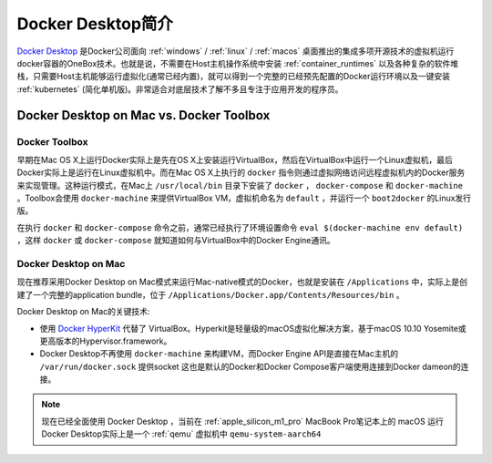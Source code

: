 .. _intro_docker_desktop:

=========================
Docker Desktop简介
=========================

`Docker Desktop <https://www.docker.com/products/docker-desktop/>`_ 是Docker公司面向 :ref:`windows` / :ref:`linux` / :ref:`macos` 桌面推出的集成多项开源技术的虚拟机运行docker容器的OneBox技术。也就是说，不需要在Host主机操作系统中安装 :ref:`container_runtimes` 以及各种复杂的软件堆栈，只需要Host主机能够运行虚拟化(通常已经内置)，就可以得到一个完整的已经预先配置的Docker运行环境以及一键安装 :ref:`kubernetes` (简化单机版)。非常适合对底层技术了解不多且专注于应用开发的程序员。

Docker Desktop on Mac vs. Docker Toolbox
=========================================

Docker Toolbox
----------------

早期在Mac OS X上运行Docker实际上是先在OS X上安装运行VirtualBox，然后在VirtualBox中运行一个Linux虚拟机，最后Docker实际上是运行在Linux虚拟机中。而在Mac OS X上执行的 ``docker`` 指令则通过虚拟网络访问远程虚拟机内的Docker服务来实现管理。这种运行模式，在Mac上 ``/usr/local/bin`` 目录下安装了 ``docker`` ， ``docker-compose`` 和 ``docker-machine`` 。Toolbox会使用 ``docker-machine`` 来提供VirtualBox VM，虚拟机命名为 ``default`` ，并运行一个 ``boot2docker`` 的Linux发行版。

在执行 ``docker`` 和 ``docker-compose`` 命令之前，通常已经执行了环境设置命令 ``eval $(docker-machine env default)`` ，这样 ``docker`` 或 ``docker-compose`` 就知道如何与VirtualBox中的Docker Engine通讯。

.. figure:: ../../_static/docker/desktop/toolbox-install.png
   :scale: 50

Docker Desktop on Mac
------------------------

现在推荐采用Docker Desktop on Mac模式来运行Mac-native模式的Docker，也就是安装在 ``/Applications`` 中，实际上是创建了一个完整的application bundle，位于 ``/Applications/Docker.app/Contents/Resources/bin`` 。

Docker Desktop on Mac的关键技术:

- 使用 `Docker HyperKit <https://github.com/docker/HyperKit/>`_ 代替了 VirtualBox。Hyperkit是轻量级的macOS虚拟化解决方案，基于macOS 10.10 Yosemite或更高版本的Hypervisor.framework。
- Docker Desktop不再使用 ``docker-machine`` 来构建VM，而Docker Engine API是直接在Mac主机的 ``/var/run/docker.sock`` 提供socket
  这也是默认的Docker和Docker Compose客户端使用连接到Docker dameon的连接。

.. figure:: ../../_static/docker/desktop/docker-for-mac-install.png
   :scale: 50

.. note::

   现在已经全面使用 Docker Desktop ，当前在 :ref:`apple_silicon_m1_pro` MacBook Pro笔记本上的 macOS 运行Docker Desktop实际上是一个 :ref:`qemu` 虚拟机中 ``qemu-system-aarch64``

